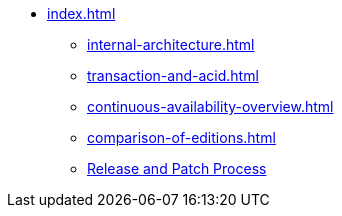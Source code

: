 * xref:index.adoc[]
** xref:internal-architecture.adoc[]
//** xref:multigraph-overview.adoc[]
** xref:transaction-and-acid.adoc[]
** xref:continuous-availability-overview.adoc[]
** xref:comparison-of-editions.adoc[]
** xref:release-process.adoc[Release and Patch Process]